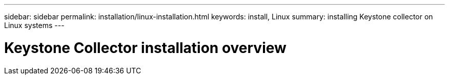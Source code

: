 ---
sidebar: sidebar
permalink: installation/linux-installation.html
keywords: install, Linux
summary: installing Keystone collector on Linux systems
---

= Keystone Collector installation overview
:hardbreaks:
:nofooter:
:icons: font
:linkattrs:
:imagesdir: ../media/

[.lead]

